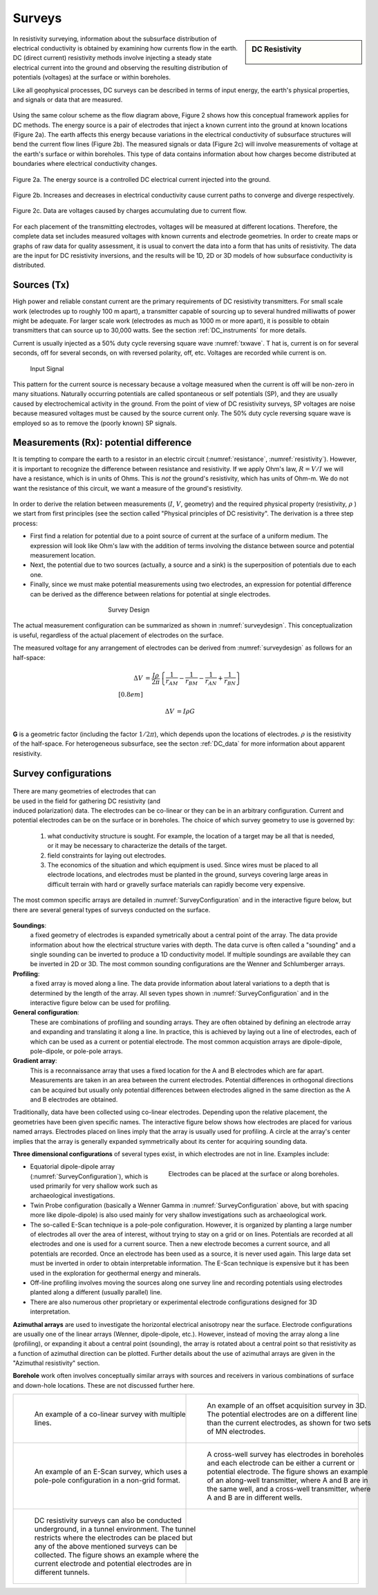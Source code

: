 .. _DC_surveys:

Surveys
*******

.. sidebar:: DC Resistivity

    .. figure:: ./images/icon_dc.gif
    	:align: center

In resistivity surveying, information about the subsurface distribution of
electrical conductivity is obtained by examining how currents flow in the
earth. DC (direct current) resistivity methods involve injecting a steady
state electrical current into the ground and observing the resulting
distribution of potentials (voltages) at the surface or within boreholes.

Like all geophysical processes, DC surveys can be described in terms of input
energy, the earth's physical properties, and signals or data that are
measured.

.. figure:: ./images/source_receiver.gif
	:align: center
	:scale: 100 %

Using the same colour scheme as the flow diagram above, Figure 2 shows how
this conceptual framework applies for DC methods. The energy source is a pair
of electrodes that inject a known current into the ground at known locations
(Figure 2a). The earth affects this energy because variations in the
electrical conductivity of subsurface structures will bend the current flow
lines (Figure 2b). The measured signals or data (Figure 2c) will involve
measurements of voltage at the earth's surface or within boreholes. This type
of data contains information about how charges become distributed at
boundaries where electrical conductivity changes.

.. figure:: ./images/E_source.gif
	:align: center
	:scale: 100 %

	Figure 2a. The energy source is a controlled DC electrical current injected into the ground.

.. figure:: ./images/E_source2.gif
	:align: center
	:scale: 100 %

	Figure 2b. Increases and decreases in electrical conductivity cause current paths to converge and diverge respectively.

.. figure:: ./images/E_source3.gif
	:align: center
	:scale: 100 %

	Figure 2c. Data are voltages caused by charges accumulating due to current flow.

For each placement of the transmitting electrodes, voltages will be measured
at different locations. Therefore, the complete data set includes measured
voltages with known currents and electrode geometries. In order to create maps
or graphs of raw data for quality assessment, it is usual to convert the data
into a form that has units of resistivity. The data are the input for DC
resistivity inversions, and the results will be 1D, 2D or 3D models of how
subsurface conductivity is distributed.


Sources (Tx)
============

High power and reliable constant current are the primary requirements of DC
resistivity transmitters. For small scale work (electrodes up to roughly 100 m
apart), a transmitter capable of sourcing up to several hundred milliwatts of
power might be adequate. For larger scale work (electrodes as much as 1000 m
or more apart), it is possible to obtain transmitters that can source up to
30,000 watts. See the section :ref:`DC_instruments` for more details.


Current is usually injected as a 50% duty cycle reversing square wave :numref:`txwave`. T
hat is, current is on for several seconds, off for several seconds, on
with reversed polarity, off, etc. Voltages are recorded while current is on.


 .. figure:: ./images/txwave.gif
	:align: center
	:scale: 100 %
	:name: txwave

	Input Signal


This pattern for the current source is necessary because a voltage measured
when the current is off will be non-zero in many situations. Naturally
occurring potentials are called spontaneous or self potentials (SP), and they
are usually caused by electrochemical activity in the ground. From the point
of view of DC resistivity surveys, SP voltages are noise because measured
voltages must be caused by the source current only. The 50% duty cycle
reversing square wave is employed so as to remove the (poorly known) SP
signals.

Measurements (Rx): potential difference
=======================================

It is tempting to compare the earth to a resistor in an electric circuit 
(:numref:`resistance`, :numref:`resistivity`). 
However, it is important to recognize the difference between
resistance and resistivity. If we apply Ohm's law, :math:`R=V/I`
we will have a resistance, which is in units of Ohms.
This is *not* the ground's resistivity, which has units of Ohm-m. We do
not want the resistance of this circuit, we want a measure of the ground's
resistivity.



 .. figure:: ./images/figure4a.gif
	:align: center
	:scale: 100 %
	:name: resistance

 .. figure:: ./images/figure4b.gif
	:align: center
	:scale: 100 %
	:name: resistivity


In order to derive the relation between measurements (:math:`I`, :math:`V`,
geometry) and the required physical property (resistivity, :math:`\rho`  ) we
start from first principles (see the section called "Physical principles of DC
resistivity". The derivation is a three step process:

- First find a relation for potential due to a point source of current at the surface of a uniform medium. The expression will look like Ohm's law with the addition of terms involving the distance between source and potential measurement location.

- Next, the potential due to two sources (actually, a source and a sink) is the superposition of potentials due to each one.

- Finally, since we must make potential measurements using two electrodes, an expression for potential difference can be derived as the difference between relations for potential at single electrodes.

 .. figure:: ./images/DCR_Gradient-Schlumberger_Array.svg
	:align: center
	:figwidth: 50 %
	:name: surveydesign
	
	Survey Design

The actual measurement configuration can be summarized as shown in :numref:`surveydesign`.
This conceptualization is useful, regardless of the actual placement of
electrodes on the surface.

The measured voltage for any arrangement of electrodes can be derived from
:numref:`surveydesign` as follows for an half-space:

 .. math::
	
	\Delta V &= \frac{I \rho}{2 \pi} \left \{ \frac{1}{r_{AM}} - \frac{1}{r_{BM}} - \frac{1}{r_{AN}} + \frac{1}{r_{BN}}  	 \right \}\\[0.8em]
	
 .. math::
    
	\Delta V &=I \rho G\\

**G** is a geometric factor (including the factor :math:`1/2 \pi`), which depends
upon the locations of electrodes. :math:`\rho` is the resistivity of the half-space.
For heterogeneous subsurface, see the secton :ref:`DC_data` for more information about apparent resistivity.

Survey configurations
=====================

 .. figure:: ./images/dcr_2dgeneral.png
    :name: dcr_2dgeneral
    :align: right
    :figwidth: 50%

There are many geometries of electrodes that can be used in the field for gathering DC
resistivity (and induced polarization) data. The electrodes can be co-linear 
or they can be in an arbitrary configuration.
Current and potential electrodes can be on the surface or in boreholes. The
choice of which survey geometry to use is governed by:

	1.  what conductivity structure is sought. For example, the location of a target may be all that is needed, or it may be necessary to characterize the details of the target.
	2. field constraints for laying out electrodes.
	3. The economics of the situation and which equipment is used. Since wires must be placed to all electrode locations, and electrodes must be planted in the ground, surveys covering large areas in difficult terrain with hard or gravelly surface materials can rapidly become very expensive.

The most common specific arrays are detailed in :numref:`SurveyConfiguration` and in the interactive figure below, but there are several general types of surveys conducted on the surface.

 .. figure:: ./images/figure6.gif
	:align: center
	:scale: 100 %
	:name: SurveyConfiguration

**Soundings**: 
  a fixed geometry of electrodes is expanded symetrically about a
  central point of the array. The data provide information about how the
  electrical structure varies with depth. The data curve is often called a
  "sounding" and a single sounding can be inverted to produce a 1D
  conductivity model. If multiple soundings are available they can be inverted
  in 2D or 3D. The most common sounding configurations are the Wenner and
  Schlumberger arrays.

**Profiling**:
  a fixed array is moved along a line. The data  provide
  information about lateral variations to a depth that is determined by the
  length of the array. All seven types shown in :numref:`SurveyConfiguration` 
  and in the interactive figure below can be used for profiling.

**General configuration**: 
  These are combinations of profiling and sounding
  arrays. They are often obtained by defining an electrode array and expanding
  and translating it along a line. In practice, this is achieved by laying out
  a line of electrodes, each of which can be used as a current or potential
  electrode. The most common acquistion arrays are dipole-dipole, pole-dipole,
  or pole-pole arrays.

**Gradient array**:
  This is a reconnaissance array that uses a fixed location
  for the A and B electrodes which are far apart. Measurements are taken in an
  area between the current electrodes. Potential differences in orthogonal
  directions can be acquired but usually only potential differences between
  electrodes aligned in the same direction as the A and B electrodes are
  obtained.

Traditionally, data have been collected using co-linear electrodes. Depending
upon the relative placement, the geometries have been given specific names.
The interactive figure below shows how electrodes are placed for various named
arrays. Electrodes placed on lines imply that the array is usually used for
profiling. A circle at the array's center implies that the array is generally
expanded symmetrically about its center for acquiring sounding data.

.. raw:: html
    :file: figure7.html

**Three dimensional configurations** of several types exist, in which electrodes
are not in line. Examples include:

.. figure:: images/dcr_3dgeneral.png
    :name: dcr_3dgeneral
    :align: right
    :figwidth: 50%

    Electrodes can be placed at the surface or along boreholes.

- Equatorial dipole-dipole array (:numref:`SurveyConfiguration`), which is used primarily for very shallow work such as archaeological investigations.
- Twin Probe configuration (basically a Wenner Gamma in :numref:`SurveyConfiguration` above, but with spacing more like dipole-dipole) is also used mainly for very shallow investigations such as archaeological work.
- The so-called E-Scan technique is a pole-pole configuration. However, it is organized by planting a large number of electrodes all over the area of interest, without trying to stay on a grid or on lines. Potentials are recorded at all electrodes and one is used for a current source. Then a new electrode becomes a current source, and all potentials are recorded. Once an electrode has been used as a source, it is never used again. This large data set must be inverted in order to obtain interpretable information. The E-Scan technique is expensive but it has been used in the exploration for geothermal energy and minerals.
- Off-line profiling involves moving the sources along one survey line and recording potentials using electrodes planted along a different (usually parallel) line.
- There are also numerous other proprietary or experimental electrode configurations designed for 3D interpretation.

**Azimuthal arrays** are used to investigate the horizontal electrical
anisotropy near the surface. Electrode configurations are usually one of the
linear arrays (Wenner, dipole-dipole, etc.). However, instead of moving the
array along a line (profiling), or expanding it about a central point
(sounding), the array is rotated about a central point so that resistivity
as a function of azimuthal direction can be plotted. Further details about
the use of azimuthal arrays are given in the "Azimuthal resistivity"
section.

.. This section is not in the new GPG

**Borehole** work often involves conceptually similar arrays with sources and
receivers in various combinations of surface and down-hole locations. These
are not discussed further here.

.. list-table::
   :header-rows: 0
   :widths: 10 10
   :stub-columns: 0

   *  - .. figure:: images/dcr_colinear.png
          :name: dcr_colinear
          :figwidth: 100%

          An example of a co-linear survey with multiple lines.
      - .. figure:: images/dcr_offset.png
          :name: dcr_offset
          :figwidth: 100%

          An example of an offset acquisition survey in 3D. The potential
          electrodes are on a different line than the current electrodes, as
          shown for two sets of MN electrodes.

   *  - .. figure:: images/dcr_escan.png
          :name: dcr_escan
          :figwidth: 100%

          An example of an E-Scan survey, which uses a pole-pole configuration
          in a non-grid format.

      - .. figure:: images/dcr_crosswell.png
          :name: dcr_crosswell
          :figwidth: 100%

          A cross-well survey has electrodes in boreholes and each electrode
          can be either a current or potential electrode. The figure shows an
          example of an along-well transmitter, where A and B are in the same
          well, and a cross-well transmitter, where A and B are in different
          wells.

   *  - .. figure:: images/dcr_tunnel.png
          :name: dcr_tunnel
          :figwidth: 100%

          DC resistivity surveys can also be conducted underground, in a
          tunnel environment. The tunnel restricts where the electrodes can be
          placed but any of the above mentioned surveys can be collected. The
          figure shows an example where the current electrode and potential
          electrodes are in different tunnels.

      -



